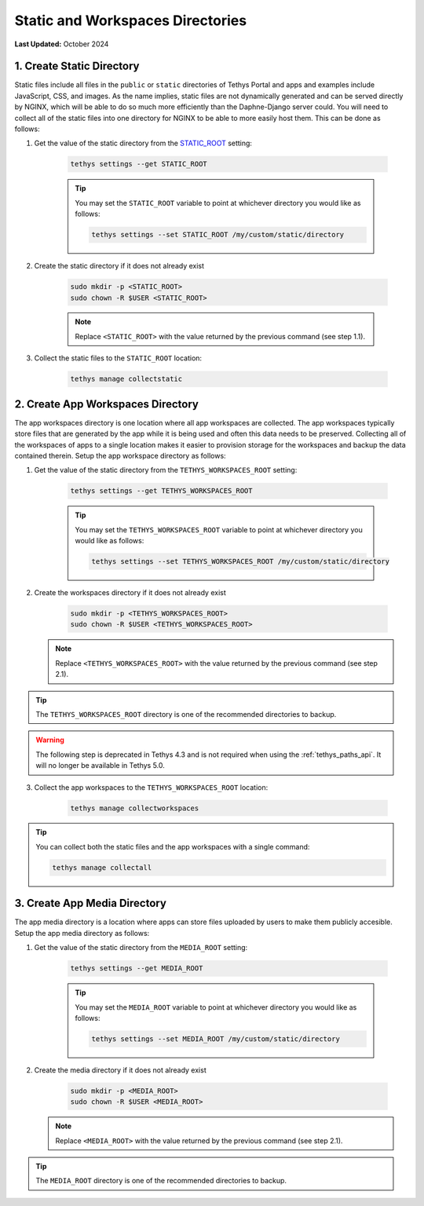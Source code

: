.. _production_static_workspaces_dirs:

*********************************
Static and Workspaces Directories
*********************************

**Last Updated:** October 2024

1. Create Static Directory
==========================

Static files include all files in the ``public`` or ``static`` directories of Tethys Portal and apps and examples include JavaScript, CSS, and images. As the name implies, static files are not dynamically generated and can be served directly by NGINX, which will be able to do so much more efficiently than the Daphne-Django server could. You will need to collect all of the static files into one directory for NGINX to be able to more easily host them. This can be done as follows:

1. Get the value of the static directory from the `STATIC_ROOT <https://docs.djangoproject.com/en/5.0/ref/settings/#static-root>`_ setting:

    .. code-block::

        tethys settings --get STATIC_ROOT

    .. tip::

        You may set the ``STATIC_ROOT`` variable to point at whichever directory you would like as follows:

        .. code-block::

            tethys settings --set STATIC_ROOT /my/custom/static/directory

2. Create the static directory if it does not already exist

    .. code-block::

        sudo mkdir -p <STATIC_ROOT>
        sudo chown -R $USER <STATIC_ROOT>

    .. note::

        Replace ``<STATIC_ROOT>`` with the value returned by the previous command (see step 1.1).

3. Collect the static files to the ``STATIC_ROOT`` location:

    .. code-block::

        tethys manage collectstatic

2. Create App Workspaces Directory
==================================

The app workspaces directory is one location where all app workspaces are collected. The app workspaces typically store files that are generated by the app while it is being used and often this data needs to be preserved. Collecting all of the workspaces of apps to a single location makes it easier to provision storage for the workspaces and backup the data contained therein. Setup the app workspace directory as follows:

1. Get the value of the static directory from the ``TETHYS_WORKSPACES_ROOT`` setting:

    .. code-block::

        tethys settings --get TETHYS_WORKSPACES_ROOT

    .. tip::

        You may set the ``TETHYS_WORKSPACES_ROOT`` variable to point at whichever directory you would like as follows:

        .. code-block::

            tethys settings --set TETHYS_WORKSPACES_ROOT /my/custom/static/directory

2. Create the workspaces directory if it does not already exist

    .. code-block::

        sudo mkdir -p <TETHYS_WORKSPACES_ROOT>
        sudo chown -R $USER <TETHYS_WORKSPACES_ROOT>

   .. note::

        Replace ``<TETHYS_WORKSPACES_ROOT>`` with the value returned by the previous command (see step 2.1).

.. tip::

    The ``TETHYS_WORKSPACES_ROOT`` directory is one of the recommended directories to backup.

.. warning::

    The following step is deprecated in Tethys 4.3 and is not required when using the :ref:`tethys_paths_api`. It will no longer be available in Tethys 5.0.

3. Collect the app workspaces to the ``TETHYS_WORKSPACES_ROOT`` location:

    .. code-block::

        tethys manage collectworkspaces

.. tip::

    You can collect both the static files and the app workspaces with a single command:

    .. code-block::

        tethys manage collectall


3. Create App Media Directory
=============================

The app media directory is a location where apps can store files uploaded by users to make them publicly accesible. Setup the app media directory as follows:

1. Get the value of the static directory from the ``MEDIA_ROOT`` setting:

    .. code-block::

        tethys settings --get MEDIA_ROOT

    .. tip::

        You may set the ``MEDIA_ROOT`` variable to point at whichever directory you would like as follows:

        .. code-block::

            tethys settings --set MEDIA_ROOT /my/custom/static/directory

2. Create the media directory if it does not already exist

    .. code-block::

        sudo mkdir -p <MEDIA_ROOT>
        sudo chown -R $USER <MEDIA_ROOT>

   .. note::

        Replace ``<MEDIA_ROOT>`` with the value returned by the previous command (see step 2.1).

.. tip::

    The ``MEDIA_ROOT`` directory is one of the recommended directories to backup.
